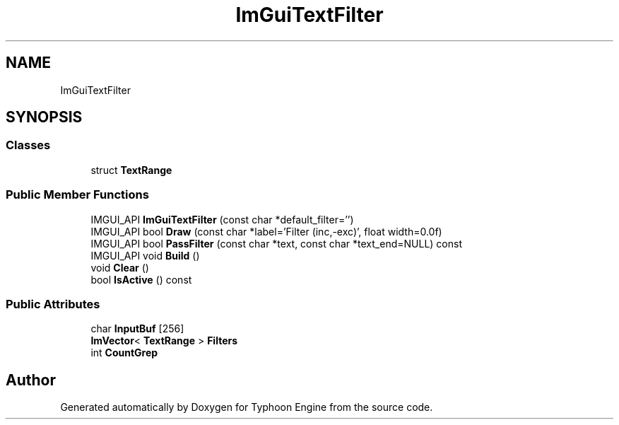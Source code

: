 .TH "ImGuiTextFilter" 3 "Sat Jul 20 2019" "Version 0.1" "Typhoon Engine" \" -*- nroff -*-
.ad l
.nh
.SH NAME
ImGuiTextFilter
.SH SYNOPSIS
.br
.PP
.SS "Classes"

.in +1c
.ti -1c
.RI "struct \fBTextRange\fP"
.br
.in -1c
.SS "Public Member Functions"

.in +1c
.ti -1c
.RI "IMGUI_API \fBImGuiTextFilter\fP (const char *default_filter='')"
.br
.ti -1c
.RI "IMGUI_API bool \fBDraw\fP (const char *label='Filter (inc,\-exc)', float width=0\&.0f)"
.br
.ti -1c
.RI "IMGUI_API bool \fBPassFilter\fP (const char *text, const char *text_end=NULL) const"
.br
.ti -1c
.RI "IMGUI_API void \fBBuild\fP ()"
.br
.ti -1c
.RI "void \fBClear\fP ()"
.br
.ti -1c
.RI "bool \fBIsActive\fP () const"
.br
.in -1c
.SS "Public Attributes"

.in +1c
.ti -1c
.RI "char \fBInputBuf\fP [256]"
.br
.ti -1c
.RI "\fBImVector\fP< \fBTextRange\fP > \fBFilters\fP"
.br
.ti -1c
.RI "int \fBCountGrep\fP"
.br
.in -1c

.SH "Author"
.PP 
Generated automatically by Doxygen for Typhoon Engine from the source code\&.
